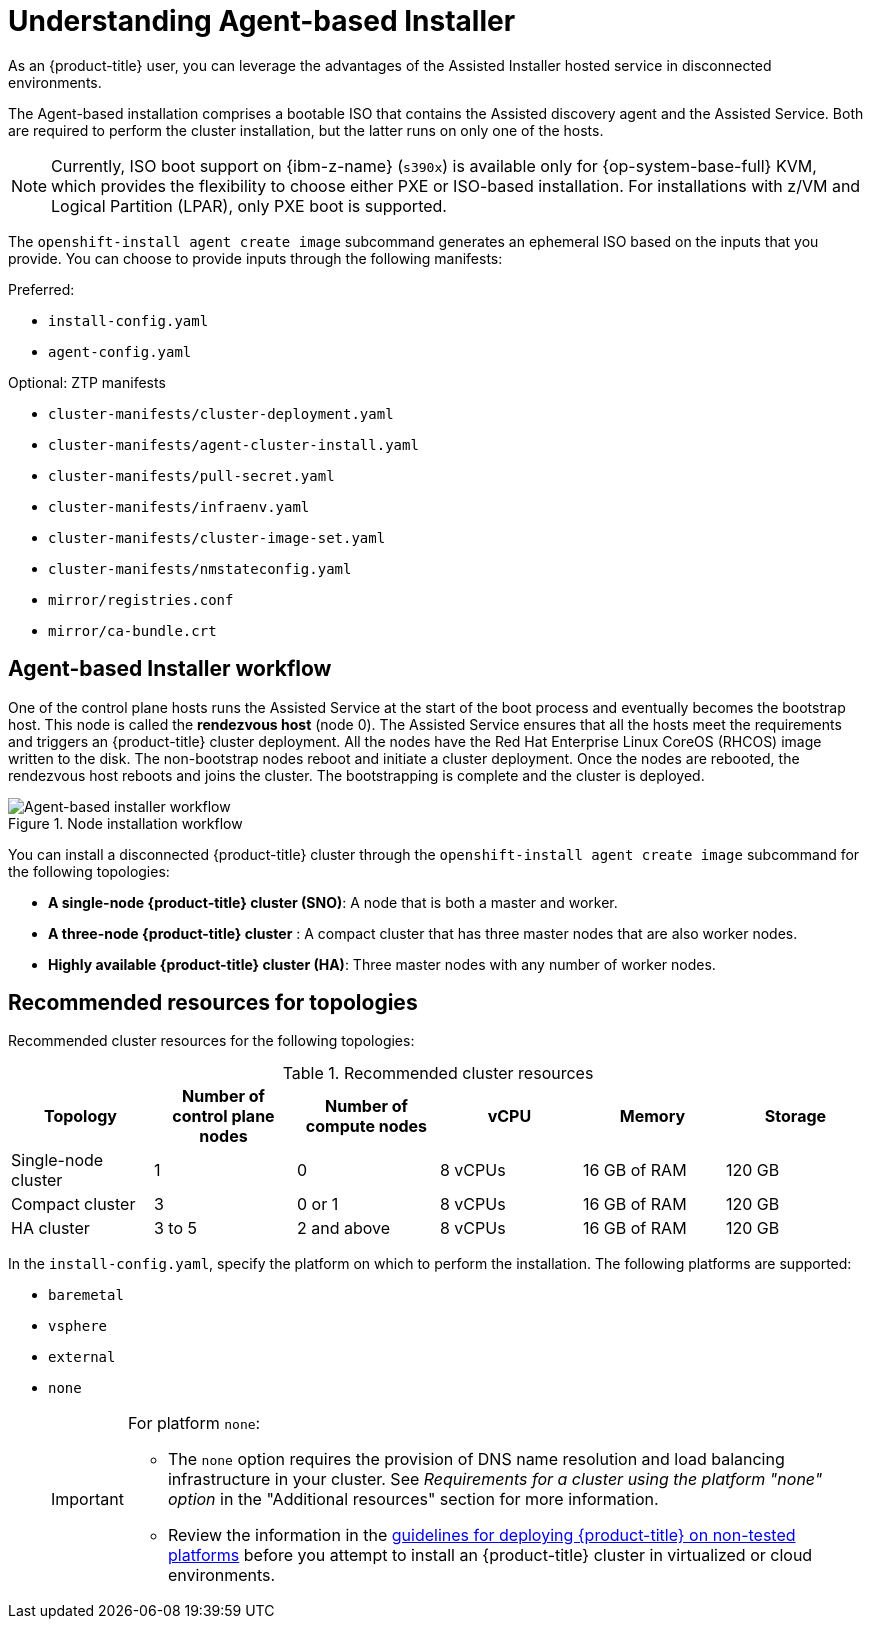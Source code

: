 // Module included in the following assemblies:
//
// * installing/installing_with_agent_bases_installer/preparing-to-install-with-agent-based-installer.adoc

:_mod-docs-content-type: CONCEPT
[id="understanding-agent-install_{context}"]
= Understanding Agent-based Installer
As an {product-title} user, you can leverage the advantages of the Assisted Installer hosted service in disconnected environments.

The Agent-based installation comprises a bootable ISO that contains the Assisted discovery agent and the Assisted Service. Both are required to perform the cluster installation, but the latter runs on only one of the hosts.

[NOTE]
====
Currently, ISO boot support on {ibm-z-name} (`s390x`) is available only for {op-system-base-full} KVM, which provides the flexibility to choose either PXE or ISO-based installation. For installations with z/VM and Logical Partition (LPAR), only PXE boot is supported.
====

The `openshift-install agent create image` subcommand generates an ephemeral ISO based on the inputs that you provide. You can choose to provide inputs through the following manifests:

Preferred:

* `install-config.yaml`
* `agent-config.yaml`

Optional: ZTP manifests

* `cluster-manifests/cluster-deployment.yaml`
* `cluster-manifests/agent-cluster-install.yaml`
* `cluster-manifests/pull-secret.yaml`
* `cluster-manifests/infraenv.yaml`
* `cluster-manifests/cluster-image-set.yaml`
* `cluster-manifests/nmstateconfig.yaml`
* `mirror/registries.conf`
* `mirror/ca-bundle.crt`

[id="agent-based-installer-workflow_{context}"]
== Agent-based Installer workflow
One of the control plane hosts runs the Assisted Service at the start of the boot process and eventually becomes the bootstrap host. This node is called the *rendezvous host* (node 0).
The Assisted Service ensures that all the hosts meet the requirements and triggers an {product-title} cluster deployment. All the nodes have the Red Hat Enterprise Linux CoreOS (RHCOS) image written to the disk. The non-bootstrap nodes reboot and initiate a cluster deployment.
Once the nodes are rebooted, the rendezvous host reboots and joins the cluster. The bootstrapping is complete and the cluster is deployed.

.Node installation workflow
image::agent-based-installer-workflow.png[Agent-based installer workflow]

You can install a disconnected {product-title} cluster through the `openshift-install agent create image` subcommand for the following topologies:

* **A single-node {product-title} cluster (SNO)**: A node that is both a master and worker.
* **A three-node {product-title} cluster** : A compact cluster that has three master nodes that are also worker nodes.
* **Highly available {product-title} cluster (HA)**: Three master nodes with any number of worker nodes.

[id="agent-based-installer-recommended-resources_{context}"]
== Recommended resources for topologies

Recommended cluster resources for the following topologies:

.Recommended cluster resources
[options="header"]
|====
|Topology|Number of control plane nodes|Number of compute nodes|vCPU|Memory|Storage
|Single-node cluster|1|0|8 vCPUs|16 GB of RAM| 120 GB
|Compact cluster|3|0 or 1|8 vCPUs|16 GB of RAM|120 GB
|HA cluster|3 to 5|2 and above |8 vCPUs|16 GB of RAM|120 GB
|====

In the `install-config.yaml`, specify the platform on which to perform the installation. The following platforms are supported:

* `baremetal`
* `vsphere`
* `external`
* `none`
+
[IMPORTANT]
====
For platform `none`:

* The `none` option requires the provision of DNS name resolution and load balancing infrastructure in your cluster. See _Requirements for a cluster using the platform "none" option_ in the "Additional resources" section for more information.

* Review the information in the link:https://access.redhat.com/articles/4207611[guidelines for deploying {product-title} on non-tested platforms] before you attempt to install an {product-title} cluster in virtualized or cloud environments.
====
